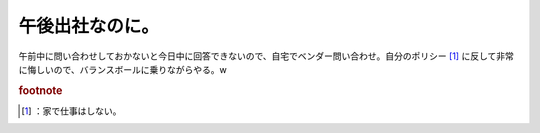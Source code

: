 ﻿午後出社なのに。
################


午前中に問い合わせしておかないと今日中に回答できないので、自宅でベンダー問い合わせ。自分のポリシー [#]_ に反して非常に悔しいので、バランスボールに乗りながらやる。w


.. rubric:: footnote

.. [#] ：家で仕事はしない。



.. author:: mkouhei
.. categories:: 生活, 仕事, 
.. tags::


